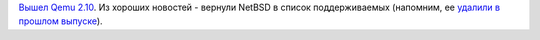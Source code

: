 .. title: Qemu 2.10
.. slug: qemu-210
.. date: 2017-09-01 16:38:13 UTC+03:00
.. tags: qemu
.. category: 
.. link: 
.. description: 
.. type: text
.. author: Peter Lemenkov

`Вышел Qemu 2.10
<https://lists.nongnu.org/archive/html/qemu-devel/2017-08/msg06222.html>`_. Из
хороших новостей - вернули NetBSD в список поддерживаемых (напомним, ее `удалили в
прошлом выпуске </posts/qemu-290/>`_).
